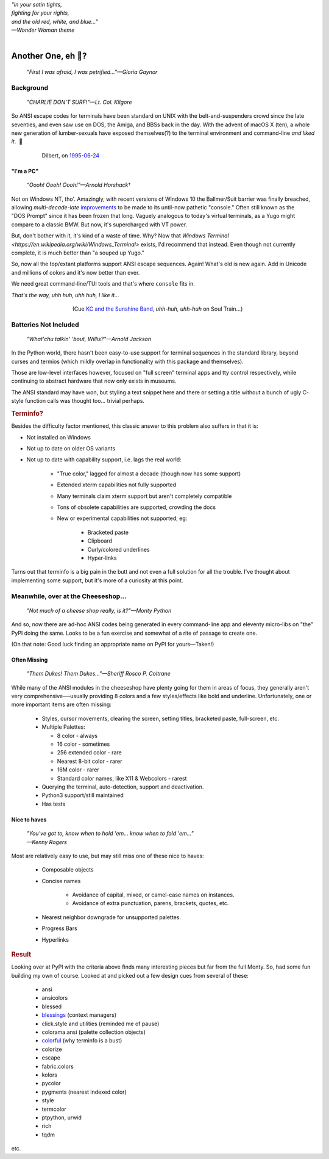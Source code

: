 
.. raw:: html

    <pre id='logo' class='center'>
    <span style="color:#729fcf">&#9484;───────────────</span><span style="color:#3465a4">────────────&#9488;</span>
    <span style="color:#729fcf">│</span>   <span style="color:#729fcf">&#9487;&#9473;&#9592;&#9487;</span><span style="color:#3465a4">&#9473;&#9491;&#9487;&#9491;&#9595;&#9487;&#9473;&#9491;&#9487;&#9473;&#9491;&#9595;</span>  </span><span style="color:#3465a4">&#9487;&#9473;</span><span style="color:#b4b8b0">&#9592;</span>   <span style="color:#b4b8b0">│</span>
    <span style="color:#3465a4">│</span>   <span style="color:#3465a4">&#9475;</span>  </span><span style="color:#3465a4">&#9475;</span> </span><span style="color:#3465a4">&#9475;&#9475;&#9495;&#9515;&#9495;&#9473;&#9491;</span><span style="color:#b4b8b0">&#9475;</span> </span><span style="color:#b4b8b0">&#9475;&#9475;</span>  <span style="color:#b4b8b0">&#9507;&#9592;</span>    </span><span style="color:#b4b8b0">│</span>
    <span style="color:#3465a4">│</span>   <span style="color:#3465a4">&#9495;&#9473;&#9592;&#9495;</span><span style="color:#b4b8b0">&#9473;&#9499;&#9593;</span> </span><span style="color:#b4b8b0">&#9593;&#9495;&#9473;&#9499;&#9495;&#9473;&#9499;&#9495;&#9473;&#9592;&#9495;&#9473;</span><span style="color:#555">&#9592;</span>   <span style="color:#555">│</span>
    <span style="color:#b4b8b0">&#9492;───────────────</span><span style="color:#555">────────────&#9496;</span>
    </pre>

.. container:: center

    | *"In your satin tights,*
    | *fighting for your rights,*
    | *and the old red, white, and blue…"*
    | *—Wonder Woman theme*

|

Another One, eh 🤔?
=======================

    *"First I was afraid, I was petrified…"—Gloria Gaynor*

.. raw:: html


    <pre class=center>
     ▏
    ⸝<><><>⸜
    <>✶><><><><>
    <><><><><><✦<>
    (<><><><><><><>)
    <><><><><><><>
    .  <>✶><><><><> .
    : .   `<><><>´    .:
     ::            .      ⭒:
    .⭒.      .       .     .:.
    .:.      .         ⭒     : .
    .: :     :          .      ::.
    .:  :     ⭒           .:     .⭒ :
    :⭒. :      .              :      : ..
    . .                         .      .  .
    </pre>


Background
---------------

    *"CHARLIE DON'T SURF!"—Lt. Col. Kilgore*

So ANSI escape codes for terminals have been standard on UNIX
with the belt-and-suspenders crowd since the late seventies,
and even saw use on DOS, the Amiga, and BBSs back in the day.
With the advent of macOS X (ten),
a whole new generation of lumber-sexuals have exposed themselves(?)
to the terminal environment and command-line
*and liked it*.
 🤔

.. figure:: _static/dilbert_95-06-24.png
    :align: center
    :figwidth: 80%

    Dilbert, on `1995-06-24 <https://dilbert.com/strip/1995-06-24>`_


"I'm a PC"
~~~~~~~~~~~~~~

    *“Oooh! Oooh! Oooh!”—Arnold Horshack*\
    `† <https://www.vulture.com/2012/08/why-welcome-back-kotters-horshack-mattered.html>`_

Not on Windows NT, tho'.
Amazingly,
with recent versions of Windows 10
the Ballmer/Suit barrier was finally breached,
allowing *multi-decade-late*
`improvements
<https://devblogs.microsoft.com/commandline/windows-10-creators-update-whats-new-in-bashwsl-windows-console/>`_
to be made to its until-now pathetic "console."
Often still known as the "DOS Prompt" since it has been frozen that long.
Vaguely analogous to today's virtual terminals,
as a Yugo might compare to a classic BMW.
But now, it's supercharged with VT power.

But, don't bother with it, it's kind of a waste of time.
Why?
Now that `Windows Terminal <https://en.wikipedia.org/wiki/Windows_Terminal>`
exists, I'd recommend that instead.
Even though not currently complete,
it is much better than "a souped up Yugo."

So, now all the top/extant platforms support ANSI escape sequences.
Again!
What's old is new again.
Add in Unicode and millions of colors and it's now better than ever.

We need great command-line/TUI tools and that's where ``console`` fits in.

.. container:: center

    *That's the way, uhh huh, uhh huh, I like it…*

.. figure:: _static/kc3.png
    :align: center
    :figwidth: 60%

    (Cue
    `KC and the Sunshine Band,
    <https://www.youtube.com/watch?v=R9DjX6JBpHI>`_
    *uhh-huh, uhh-huh*
    on
    Soul Train…)


Batteries Not Included
------------------------

    *"What'chu talkin' 'bout, Willis?"—Arnold Jackson*

In the Python world,
there hasn't been easy-to-use support for terminal sequences in the standard
library,
beyond curses and termios
(which mildly overlap in functionality with this package and themselves).

Those are low-level interfaces however,
focused on "full screen" terminal apps and tty control respectively,
while continuing to abstract hardware that now only exists in museums.

The ANSI standard may have won,
but styling a text snippet here and there or setting a title without a bunch
of ugly C-style function calls was thought too…
trivial perhaps.

.. rubric:: Terminfo?

Besides the difficulty factor mentioned,
this classic answer to this problem also suffers in that it is:

- Not installed on Windows

- Not up to date on older OS variants

- Not up to date with capability support, i.e. lags the real world:

    - "True color," lagged for almost a decade (though now has some support)

    - Extended xterm capabilities not fully supported

    - Many terminals claim xterm support but aren't completely compatible

    - Tons of obsolete capabilities are supported, crowding the docs

    - New or experimental capabilities not supported, eg:

        - Bracketed paste
        - Clipboard
        - Curly/colored underlines
        - Hyper-links

Turns out that terminfo is a big pain in the butt and not even a full solution
for all the trouble.
I've thought about implementing some support,
but it's more of a curiosity at this point.


Meanwhile, over at the Cheeseshop…
------------------------------------

    *"Not much of a cheese shop really, is it?"—Monty Python*

And so, now there are ad-hoc ANSI codes being generated in every command-line
app and eleventy micro-libs on "the" PyPI doing the same.
Looks to be a fun exercise and somewhat of a rite of passage to create one.

(On that note:  Good luck finding an appropriate name on PyPI for yours—Taken!)

.. raw:: html

    <div class="center rounded p1 dark">
    <span class=dots>·····•·····</span>&nbsp;&nbsp;
    <i>
    <span id=bas>ᗣ</span><span id=pok>ᗣ</span>
    <span id=sha>ᗣ</span><span id=spe>ᗣ</span>&nbsp;
    <span id=pac>ᗧ</span></i>&nbsp;&nbsp;
    <span class=dots>·····•·····</span>&nbsp;&nbsp;&nbsp;<br>

    <i style="opacity: .7">waka waka waka</i>&nbsp;&nbsp;&nbsp;
    </div>


Often Missing
~~~~~~~~~~~~~~~

    *"Them Dukes! Them Dukes…"—Sheriff Rosco P. Coltrane*

While many of the ANSI modules in the cheeseshop have plenty going for them in
areas of focus,
they generally aren't very comprehensive──\
usually providing 8 colors
and a few styles/effects like bold and underline.
Unfortunately,
one or more important items are often missing:

    - Styles, cursor movements, clearing the screen,
      setting titles, bracketed paste, full-screen, etc.

    - Multiple Palettes:

      - 8 color - always
      - 16 color - sometimes
      - 256 extended color - rare
      - Nearest 8-bit color - rarer
      - 16M color - rarer
      - Standard color names, like X11 & Webcolors - rarest

    - Querying the terminal, auto-detection, support and deactivation.
    - Python3 support/still maintained
    - Has tests


Nice to haves
~~~~~~~~~~~~~~~~~

    | *"You've got to, know when to hold 'em… know when to fold 'em…"*
    | *—Kenny Rogers*

Most are relatively easy to use,
but may still miss one of these nice to haves:

    - Composable objects
    - Concise names

        - Avoidance of capital, mixed, or camel-case names on instances.
        - Avoidance of extra punctuation, parens, brackets, quotes, etc.

    - Nearest neighbor downgrade for unsupported palettes.
    - Progress Bars
    - Hyperlinks


.. rubric:: Result

Looking over at PyPI with the criteria above finds many interesting pieces but
far from the full Monty.
So, had some fun building my own of course.
Looked at and picked out a few design cues from several of these:

    - ansi
    - ansicolors
    - blessed
    - `blessings <https://pypi.org/project/blessings/>`_ (context managers)
    - click.style and utilities (reminded me of pause)
    - colorama.ansi (palette collection objects)
    - `colorful <https://tuxtimo.me/posts/colorful-python>`_
      (why terminfo is a bust)
    - colorize
    - escape
    - fabric.colors
    - kolors
    - pycolor
    - pygments (nearest indexed color)
    - style
    - termcolor
    - ptpython, urwid
    - rich
    - tqdm

etc.
